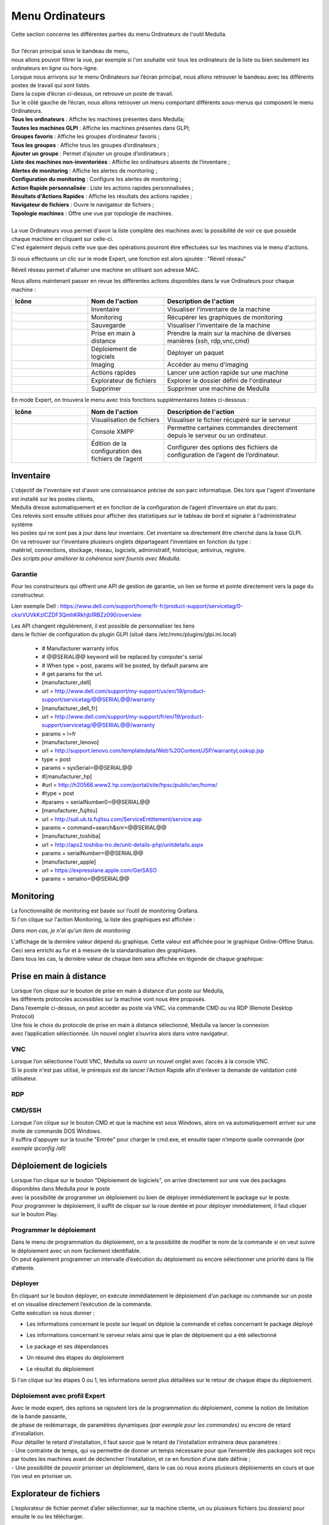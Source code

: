 =====================================
Menu Ordinateurs
=====================================

| Cette section concerne les différentes parties du menu Ordinateurs de l'outil Medulla.
|

.. image:: images/liste.png
    :align: center

| Sur l’écran principal sous le bandeau de menu, 
| nous allons pouvoir filtrer la vue, par exemple si l'on souhaite voir tous les ordinateurs de la liste ou bien seulement les ordinateurs en ligne ou hors-ligne.

.. image:: ../interface/images/machines.png
    :align: center

| Lorsque nous arrivons sur le menu Ordinateurs sur l’écran principal, nous allons retrouver le bandeau avec les différents postes de travail qui sont listés.
| Dans la copie d’écran ci-dessus, on retrouve un poste de travail.
| Sur le côté gauche de l’écran, nous allons retrouver un menu comportant différents sous-menus qui composent le menu Ordinateurs.

.. image:: images/menu.png

| **Tous les ordinateurs** : Affiche les machines présentes dans Medulla;
| **Toutes les machines GLPI** : Affiche les machines présentes dans GLPI;
| **Groupes favoris** : Affiche les groupes d’ordinateur favoris ;
| **Tous les groupes** : Affiche tous les groupes d’ordinateurs ;
| **Ajouter un groupe** : Permet d’ajouter un groupe d’ordinateurs ;                          
| **Liste des machines non-inventoriées** : Affiche les ordinateurs absents de l’inventaire ;
| **Alertes de monitoring** : Affiche les alertes de monitoring ;
| **Configuration du monitoring** : Configure les alertes de monitoring ;
| **Action Rapide personnalisée** : Liste les actions rapides personnalisées ;
| **Résultats d'Actions Rapides** : Affiche les résultats des actions rapides ;
| **Navigateur de fichiers** : Ouvre le navigateur de fichiers ;
| **Topologie machines** : Offre une vue par topologie de machines.
|
| La vue Ordinateurs vous permet d'avoir la liste complète des machines avec la possibilité de voir ce que possède chaque machine en cliquant sur celle-ci. 
| C'est également depuis cette vue que des opérations pourront être effectuées sur les machines via le menu d'actions.

Si nous effectuons un clic sur le mode Expert, une fonction est alors ajoutée : "Réveil réseau"

.. image:: images/reveilreseau.png
    :align: center

Réveil réseau permet d'allumer une machine en utilisant son adresse MAC.

Nous allons maintenant passer en revue les différentes actions disponibles dans la vue Ordinateurs pour chaque machine :

.. list-table:: 
   :widths: 25 25 50
   :header-rows: 1

   * - Icône
     - Nom de l'action
     - Description de l'action
   * - .. image:: images/icon1.png
     - Inventaire
     - Visualiser l'inventaire de la machine
   * - .. image:: images/icon2.png
     - Monitoring
     - Récupérer les graphiques de monitoring
   * - .. image:: images/icon3.png
     - Sauvegarde
     - Visualiser l'inventaire de la machine  
   * - .. image:: images/icon4.png
     - Prise en main à distance
     - Prendre la main sur la machine de diverses manières (ssh, rdp,vnc,cmd)
   * - .. image:: images/icon5.png
     - Déploiement de logiciels
     - Déployer un paquet
   * - .. image:: images/icon6.png
     - Imaging
     - Accéder au menu d'imaging
   * - .. image:: images/icon7.png
     - Actions rapides
     - Lancer une action rapide sur une machine
   * - .. image:: images/icon8.png
     - Explorateur de fichiers
     - Explorer le dossier défini de l'ordinateur
   * - .. image:: images/icon9.png
     - Supprimer
     - Supprimer une machine de Medulla

En mode Expert, on trouvera le menu avec trois fonctions supplémentaires listées ci-dessous :

.. list-table:: 
   :widths: 25 25 50
   :header-rows: 1

   * - Icône
     - Nom de l'action
     - Description de l'action
   * - .. image:: images/icon10.png
     - Visualisation de fichiers
     - Visualiser le fichier récupéré sur le serveur
   * - .. image:: images/icon11.png
     - Console XMPP
     - Permettre certaines commandes directement depuis le serveur ou un ordinateur.
   * - .. image:: images/icon12.png
     - Édition de la configuration des fichiers de l’agent
     - Configurer des options des fichiers de configuration de l’agent de l’ordinateur.

Inventaire
===========

.. image:: images/inventaire.png

| L'objectif de l'inventaire est d'avoir une connaissance précise de son parc informatique. Dès lors que l'agent d'inventaire est installé sur les postes clients, 
| Medulla dresse automatiquement et en fonction de la configuration de l’agent d’inventaire un état du parc. 
| Ces relevés sont ensuite utilisés pour afficher des statistiques sur le tableau de bord et signaler à l'administrateur système 
| les postes qui ne sont pas à jour dans leur inventaire. Cet inventaire va directement être cherché dans la base GLPI. 
| On va retrouver sur l’inventaire plusieurs onglets départageant l’inventaire en fonction du type :
| matériel, connections, stockage, réseau, logiciels, administratif, historique, antivirus, registre.
| *Des scripts pour améliorer la cohérence sont fournis avec Medulla.*

Garantie
---------

Pour les constructeurs qui offrent une API de gestion de garantie, un lien se forme et pointe directement vers la page du constructeur.

.. image:: images/garantie.png

Lien exemple Dell : https://www.dell.com/support/home/fr-fr/product-support/servicetag/0-cksrVUVkKzlCZDF3QmhKRkhjb1RBZz090/overview

| Les API changent régulièrement, il est possible de personnaliser les liens 
| dans le fichier de configuration du plugin GLPI (situé dans /etc/mmc/plugins/glpi.ini.local)

    * # Manufacturer warranty infos
    * # @@SERIAL@@ keyword will be replaced by computer's serial
    * # When type = post, params will be posted, by default params are
    * # get params for the url.
    * [manufacturer_dell]
    * url = http://www.dell.com/support/my-support/us/en/19/product-support/servicetag/@@SERIAL@@/warranty
    * [manufacturer_dell_fr]
    * url = http://www.dell.com/support/my-support/fr/en/19/product-support/servicetag/@@SERIAL@@/warranty
    * params = l=fr
    * [manufacturer_lenovo]
    * url = http://support.lenovo.com/templatedata/Web%20Content/JSP/warrantyLookup.jsp
    * type = post
    * params = sysSerial=@@SERIAL@@
    * #[manufacturer_hp]
    * #url = http://h20566.www2.hp.com/portal/site/hpsc/public/wc/home/
    * #type = post
    * #params = serialNumber0=@@SERIAL@@
    * [manufacturer_fujitsu]
    * url = http://sali.uk.ts.fujitsu.com/ServiceEntitlement/service.asp
    * params = command=search&snr=@@SERIAL@@
    * [manufacturer_toshiba]
    * url = http://aps2.toshiba-tro.de/unit-details-php/unitdetails.aspx
    * params = serialNumber=@@SERIAL@@
    * [manufacturer_apple]
    * url = https://expresslane.apple.com/GetSASO
    * params = serialno=@@SERIAL@@

Monitoring
===========

| La fonctionnalité de monitoring est basée sur l’outil de monitoring Grafana.
| Si l'on clique sur l'action Monitoring, la liste des graphiques est affichée :

.. image:: images/monitoring.png

*Dans mon cas, je n'ai qu'un item de monitoring*

| L'affichage de la dernière valeur dépend du graphique. Cette valeur est affichée pour le graphique Online-Offline Status. 
| Ceci sera enrichi au fur et à mesure de la standardisation des graphiques. 
| Dans tous les cas, la dernière valeur de chaque item sera affichée en légende de chaque graphique:

.. image:: images/legendegraph.png

Prise en main à distance
=========================

.. image:: images/pmad.png

| Lorsque l’on clique sur le bouton de prise en main à distance d’un poste sur Medulla,
| les différents protocoles accessibles sur la machine vont nous être proposés.
| Dans l’exemple ci-dessus, on peut accéder au poste via VNC, via commande CMD ou via RDP (Remote Desktop Protocol)

| Une fois le choix du protocole de prise en main à distance sélectionné, Medulla va lancer la connexion 
| avec l’application sélectionnée. Un nouvel onglet s’ouvrira alors dans votre navigateur.

VNC
----

.. image:: images/vnc.png

| Lorsque l’on sélectionne l'outil VNC, Medulla va ouvrir un nouvel onglet avec l’accès à la console VNC.
| Si le poste n'est pas utilisé, le prérequis est de lancer l'Action Rapide afin d'enlever la demande de validation coté utilisateur.

RDP
----

.. image:: images/rdp.png

CMD/SSH 
--------

.. image:: images/cmd.png

| Lorsque l'on clique sur le bouton CMD et que la machine est sous Windows, alors on va automatiquement arriver sur une invite de commande DOS Windows.
| Il suffira d'appuyer sur la touche "Entrée" pour charger le cmd.exe, et ensuite taper n’importe quelle commande *(par exemple ipconfig /all)*

.. image:: images/ipconfig.png

Déploiement de logiciels
=========================

.. image:: images/deploy.png

| Lorsque l’on clique sur le bouton "Déploiement de logiciels", on arrive directement sur une vue des packages disponibles dans Medulla pour le poste
| avec la possibilité de programmer un déploiement ou bien de déployer immédiatement le package sur le poste.
| Pour programmer le déploiement, il suffit de cliquer sur la roue dentée et pour déployer immédiatement, il faut cliquer sur le bouton Play.

Programmer le déploiement
--------------------------

.. image:: images/deploiementProgram.png

| Dans le menu de programmation du déploiement, on a la possibilité de modifier le nom de la commande si on veut suivre le déploiement avec un nom facilement identifiable.
| On peut également programmer un intervalle d’exécution du déploiement ou encore sélectionner une priorité dans la file d’attente.

Déployer
---------

| En cliquant sur le bouton déployer, on exécute immédiatement le déploiement d’un package ou commande sur un poste et on visualise directement l’exécution de la commande.
| Cette exécution va nous donner :

- Les informations concernant le poste sur lequel on déploie la commande et celles concernant le package déployé

.. image:: images/deploiement.png

- Les informations concernant le serveur relais ainsi que le plan de déploiement qui a été sélectionné

.. image:: images/infos.png

- Le package et ses dépendances 

.. image:: images/package.png

- Un résumé des étapes du déploiement 

.. image:: images/etapes.png

- Le résultat du déploiement

.. image:: images/resultat.png

Si l'on clique sur les étapes 0 ou 1, les informations seront plus détaillées sur le retour de chaque étape du déploiement.

.. image:: images/resultatdetails.png

Déploiement avec profil Expert
-------------------------------

.. image:: images/deployexpert.png

| Avec le mode expert, des options se rajoutent lors de la programmation du déploiement, comme la notion de limitation de la bande passante, 
| de phase de redémarrage, de paramètres dynamiques *(par exemple pour les commandes)* ou encore de retard d’installation.

| Pour détailler le retard d'installation, il faut savoir que le retard de l’installation entrainera deux paramètres : 
| - Une contrainte de temps, qui va permettre de donner un temps nécessaire pour que l’ensemble des packages soit reçu par toutes les machines avant de déclencher l’installation, et ce en fonction d’une date définie ;

.. image:: images/retardinstall.png 

| - Une possibilité de pouvoir prioriser un déploiement, dans le cas où nous avons plusieurs déploiements en cours et que l’on veut en prioriser un.

.. image:: images/priorisation.png


Explorateur de fichiers
========================

L’explorateur de fichier permet d’aller sélectionner, sur la machine cliente, un ou plusieurs fichiers (ou dossiers) pour ensuite le ou les télécharger.

.. image:: images/explorer.png

Lorsque l’on clique sur le bouton télécharger, une pop-up va nous demander confirmation du téléchargement en résumant les informations que l’on a sélectionné.

.. image:: images/confirm.png

Une fois confirmé, la pop-up nous envoie le retour et nous donne les informations de stockage du fichier sur le serveur.

.. image:: images/confirm2.png

| Lors d'un clic sur le bouton ok, on se retrouve sur le menu Ordinateurs. Dans le menu de gauche, il suffit de cliquer sur Navigateur de fichiers pour aller retrouver le fichier que l’on a téléchargé.
| En cliquant sur Navigateur de fichiers, nous pouvons voir sur le côté gauche l’ensemble des postes sur lesquels nous avons téléchargé des fichiers.

.. image:: images/fileexplorer.png

On peut ensuite dérouler l'arborescence pour voir notre fichier.

.. image:: images/arborescence.png

| En faisant un clic droit sur le fichier, on peut alors exécuter diverses actions : 
| - Voir le fichier ;
| - Télécharger le fichier sur son poste ;
| - Copier, couper, coller ;
| - Le renommer, l’éditer ou le supprimer.

.. image:: images/fichier.png

Actions Rapides *(ou Quick Actions)*
=====================================

| Lors d'un clic sur le menu Actions Rapides, nous allons trouver plusieurs actions rapides génériques comme : l'arrêt du poste, le redémarrage du poste, le lancement d’un inventaire,
| le changement des paramètres VNC pour demander ou non l’autorisation de l’utilisateur pour prendre la main sur le poste, l’installation de la clé publique du serveur relais auquel le poste est rattaché,
| mais aussi la possibilité de lancer des commandes personnalisées, par exemple pour voir les processus en activité sur la machine ou l’usage disque de la machine, et beaucoup d'autres.

.. image:: images/qa.png

Comme exemple, voici un retour de la QA "Show process list" :

.. image:: images/showprocess.png


Supprimer un ordinateur
========================

| L'icône "Croix" est plutôt direct : en effet, un clic sur cette icône nous ouvre une pop-up afin de confirmer la suppression de la machine.
| Lors de cette suppression, nous avons alors la possibilité de sauvegarder la machine et/ou de supprimer toutes les images associées au poste (si de l'imaging a été effectué à partir de cette machine).

.. image:: images/delete.png